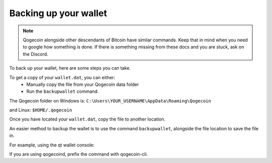 ======================
Backing up your wallet
======================

.. note::
   Qogecoin alongside other descendants of Bitcoin have similar commands.
   Keep that in mind when you need to google how something is done.
   If there is something missing from these docs and you are stuck, ask on the Discord.


To back up your wallet, here are some steps you can take.

To get a copy of your ``wallet.dat``, you can either:
 - Manually copy the file from your Qogecoin data folder
 - Run the ``backupwallet`` command.

The Qogecoin folder on Windows is:
``C:\Users\YOUR_USERNAME\AppData\Roaming\Qogecoin``

and Linux: ``$HOME/.qogecoin``

Once you have located your ``wallet.dat``, copy the file to another location.

An easier method to backup the wallet is to use the command ``backupwallet``,
alongside the file location to save the file in.

For example, using the qt wallet console:

.. code-block:: powershell
   :caption: Copying your wallet using ``backupwallet`` on Windows.

   backupwallet C:\Users\Jacob\Downloads\wallet.dat

If you are using qogecoind, prefix the command with qogecoin-cli.
